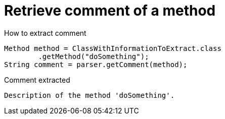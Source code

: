 ifndef::ROOT_PATH[:ROOT_PATH: ../../../..]

[#org_sfvl_doctesting_utils_parsedclassrepositorytest_retrievecomment_retrieve_comment_of_a_method]
= Retrieve comment of a method

[.inline]
.How to extract comment

[source,java,indent=0]
----
                        Method method = ClassWithInformationToExtract.class
                                .getMethod("doSomething");
                        String comment = parser.getComment(method);

----

[.inline]
.Comment extracted
----
Description of the method 'doSomething'.
----
++++
<style>
#org_sfvl_doctesting_utils_parsedclassrepositorytest_retrievecomment_retrieve_comment_of_a_method ~ .inline {
   display: inline-block;
   vertical-align: top;
   margin-right: 2em;
}
</style>
++++